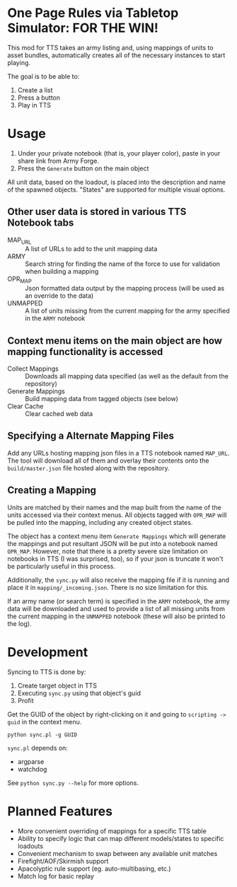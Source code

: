 * One Page Rules via Tabletop Simulator: FOR THE WIN!
This mod for TTS takes an army listing and, using mappings of units to asset bundles, automatically creates all of the necessary instances to start playing.

The goal is to be able to:
  1. Create a list
  2. Press a button
  3. Play in TTS

* Usage
  1. Under your private notebook (that is, your player color), paste in your share link from Army Forge.
  2. Press the =Generate= button on the main object

All unit data, based on the loadout, is placed into the description and name of the spawned objects.
"States" are supported for multiple visual options.

** Other user data is stored in various TTS Notebook tabs
  - MAP_URL :: A list of URLs to add to the unit mapping data
  - ARMY :: Search string for finding the name of the force to use for validation when building a mapping
  - OPR_MAP :: Json formatted data output by the mapping process (will be used as an override to the data)
  - UNMAPPED :: A list of units missing from the current mapping for the army specified in the =ARMY= notebook

** Context menu items on the main object are how mapping functionality is accessed
  - Collect Mappings :: Downloads all mapping data specified (as well as the default from the repository)
  - Generate Mappings :: Build mapping data from tagged objects (see below)
  - Clear Cache :: Clear cached web data

** Specifying a Alternate Mapping Files
Add any URLs hosting mapping json files in a TTS notebook named =MAP_URL=.
The tool will download all of them and overlay their contents onto the =build/master.json= file hosted along with the repository.

** Creating a Mapping
Units are matched by their names and the map built from the name of the units accessed via their context menus.
All objects tagged with =OPR_MAP= will be pulled into the mapping, including any created object states.

The object has a context menu item =Generate Mappings= which will generate the mappings and put resultant JSON will be put into a notebook named =OPR_MAP=.
However, note that there is a pretty severe size limitation on notebooks in TTS (I was surprised, too), so if your json is truncate it won't be particularly useful in this process.

Additionally, the =sync.py= will also receive the mapping file if it is running and place it in =mapping/_incoming.json=.
There is no size limitation for this.

If an army name (or search term) is specified in the =ARMY= notebook, the army data will be downloaded and used to provide a list of all missing units from the current mapping in the =UNMAPPED= notebook (these will also be printed to the log).

* Development
Syncing to TTS is done by:
  1. Create target object in TTS
  2. Executing =sync.py= using that object's guid
  3. Profit

Get the GUID of the object by right-clicking on it and going to =scripting -> guid= in the context menu.

#+begin_src shell :eval never
  python sync.pl -g GUID
#+end_src

=sync.pl= depends on:
  - argparse
  - watchdog

See ~python sync.py --help~ for more options.

* Planned Features
  - More convenient overriding of mappings for a specific TTS table
  - Ability to specify logic that can map different models/states to specific loadouts
  - Convenient mechanism to swap between any available unit matches
  - Firefight/AOF/Skirmish support
  - Apacolyptic rule support (eg. auto-multibasing, etc.)
  - Match log for basic replay
